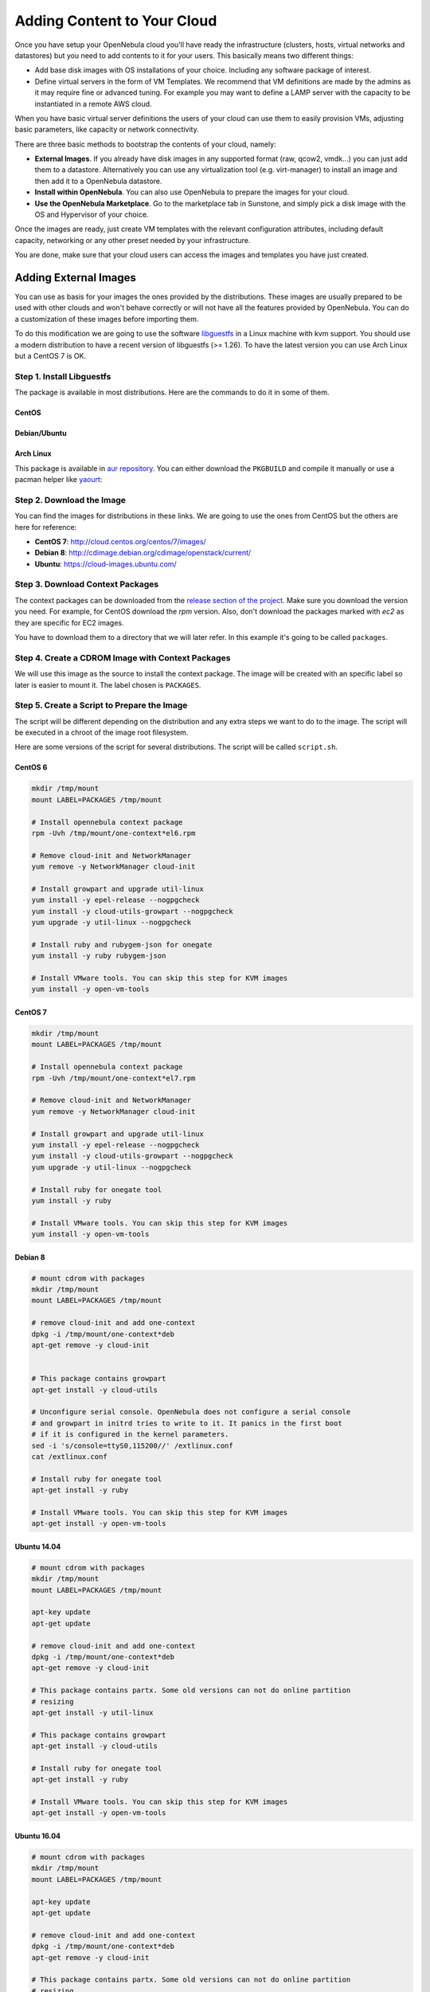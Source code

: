 .. _add_content:

================================================================================
Adding Content to Your Cloud
================================================================================
Once you have setup your OpenNebula cloud you'll have ready the infrastructure
(clusters, hosts, virtual networks and datastores) but you need to add contents
to it for your users. This basically means two different things:

-  Add base disk images with OS installations of your choice. Including any software package of interest.
-  Define virtual servers in the form of VM Templates. We recommend that VM definitions are made by the admins as it may require fine or advanced tuning. For example you may want to define a LAMP server with the capacity to be instantiated in a remote AWS cloud.

When you have basic virtual server definitions the users of your cloud can use them to easily provision VMs, adjusting basic parameters, like capacity or network connectivity.

There are three basic methods to bootstrap the contents of your cloud, namely:

* **External Images**. If you already have disk images in any supported format (raw, qcow2, vmdk...) you can just add them to a datastore. Alternatively you can use any virtualization tool (e.g. virt-manager) to install an image and then add it to a OpenNebula datastore.
* **Install within OpenNebula**. You can also use OpenNebula to prepare the images for your cloud.
* **Use the OpenNebula Marketplace**. Go to the marketplace tab in Sunstone, and simply pick a disk image with the OS and Hypervisor of your choice.

Once the images are ready, just create VM templates with the relevant configuration attributes, including default capacity, networking or any other preset needed by your infrastructure.

You are done, make sure that your cloud users can access the images and templates you have just created.


.. _add_content_external_images:

Adding External Images
======================

You can use as basis for your images the ones provided by the distributions. These images are usually prepared to be used with other clouds and won't behave correctly or will not have all the features provided by OpenNebula. You can do a customization of these images before importing them.

To do this modification we are going to use the software `libguestfs <http://libguestfs.org/>`__ in a Linux machine with kvm support. You should use a modern distribution to have a recent version of libguestfs (>= 1.26). To have the latest version you can use Arch Linux but a CentOS 7 is OK.

Step 1. Install Libguestfs
--------------------------

The package is available in most distributions. Here are the commands to do it in some of them.

CentOS
~~~~~~

.. prompt:: bash # auto

    # yum install libguestfs-tools

Debian/Ubuntu
~~~~~~~~~~~~~

.. prompt:: bash # auto

    # apt-get install libguestfs-tools

Arch Linux
~~~~~~~~~~

This package is available in `aur repository <https://aur.archlinux.org/packages/libguestfs/>`__. You can either download the ``PKGBUILD`` and compile it manually or use a pacman helper like `yaourt <https://archlinux.fr/yaourt-en>`__:

.. prompt:: bash # auto

    # yaourt -S libguestfs


Step 2. Download the Image
--------------------------

You can find the images for distributions in these links. We are going to use the ones from CentOS but the others are here for reference:

* **CentOS 7**: http://cloud.centos.org/centos/7/images/
* **Debian 8**: http://cdimage.debian.org/cdimage/openstack/current/
* **Ubuntu**: https://cloud-images.ubuntu.com/

Step 3. Download Context Packages
---------------------------------

The context packages can be downloaded from the `release section of the project <https://github.com/OpenNebula/addon-context-linux/releases>`__. Make sure you download the version you need. For example, for CentOS download the `rpm` version. Also, don't download the packages marked with `ec2` as they are specific for EC2 images.

You have to download them to a directory that we will later refer. In this example it's going to be called ``packages``.

.. prompt:: bash $ auto

    $ mkdir packages
    $ cd packages
    $ wget https://github.com/OpenNebula/addon-context-linux/releases/download/v5.3.80/one-context-5.3.80-1.el6.noarch.rpm
    $ wget https://github.com/OpenNebula/addon-context-linux/releases/download/v5.3.80/one-context-5.3.80-1.el7.noarch.rpm
    $ wget https://github.com/OpenNebula/addon-context-linux/releases/download/v5.3.80/one-context-5.3.80-1.suse.noarch.rpm
    $ wget https://github.com/OpenNebula/addon-context-linux/releases/download/v5.3.80/one-context_5.3.80-1.deb
    $ cd ..


Step 4. Create a CDROM Image with Context Packages
--------------------------------------------------

We will use this image as the source to install the context package. The image will be created with an specific label so later is easier to mount it. The label chosen is ``PACKAGES``.


.. prompt:: bash $ auto

    $ genisoimage -o packages.iso -R -J -V PACKAGES packages/


Step 5. Create a Script to Prepare the Image
--------------------------------------------

The script will be different depending on the distribution and any extra steps we want to do to the image. The script will be executed in a chroot of the image root filesystem.

Here are some versions of the script for several distributions. The script will be called ``script.sh``.

CentOS 6
~~~~~~~~

.. code-block:: bash

    mkdir /tmp/mount
    mount LABEL=PACKAGES /tmp/mount

    # Install opennebula context package
    rpm -Uvh /tmp/mount/one-context*el6.rpm

    # Remove cloud-init and NetworkManager
    yum remove -y NetworkManager cloud-init

    # Install growpart and upgrade util-linux
    yum install -y epel-release --nogpgcheck
    yum install -y cloud-utils-growpart --nogpgcheck
    yum upgrade -y util-linux --nogpgcheck

    # Install ruby and rubygem-json for onegate
    yum install -y ruby rubygem-json

    # Install VMware tools. You can skip this step for KVM images
    yum install -y open-vm-tools

CentOS 7
~~~~~~~~

.. code-block:: bash

    mkdir /tmp/mount
    mount LABEL=PACKAGES /tmp/mount

    # Install opennebula context package
    rpm -Uvh /tmp/mount/one-context*el7.rpm

    # Remove cloud-init and NetworkManager
    yum remove -y NetworkManager cloud-init

    # Install growpart and upgrade util-linux
    yum install -y epel-release --nogpgcheck
    yum install -y cloud-utils-growpart --nogpgcheck
    yum upgrade -y util-linux --nogpgcheck

    # Install ruby for onegate tool
    yum install -y ruby

    # Install VMware tools. You can skip this step for KVM images
    yum install -y open-vm-tools

Debian 8
~~~~~~~~

.. code-block:: bash

    # mount cdrom with packages
    mkdir /tmp/mount
    mount LABEL=PACKAGES /tmp/mount

    # remove cloud-init and add one-context
    dpkg -i /tmp/mount/one-context*deb
    apt-get remove -y cloud-init


    # This package contains growpart
    apt-get install -y cloud-utils

    # Unconfigure serial console. OpenNebula does not configure a serial console
    # and growpart in initrd tries to write to it. It panics in the first boot
    # if it is configured in the kernel parameters.
    sed -i 's/console=ttyS0,115200//' /extlinux.conf
    cat /extlinux.conf

    # Install ruby for onegate tool
    apt-get install -y ruby

    # Install VMware tools. You can skip this step for KVM images
    apt-get install -y open-vm-tools

Ubuntu 14.04
~~~~~~~~~~~~

.. code-block:: bash

    # mount cdrom with packages
    mkdir /tmp/mount
    mount LABEL=PACKAGES /tmp/mount

    apt-key update
    apt-get update

    # remove cloud-init and add one-context
    dpkg -i /tmp/mount/one-context*deb
    apt-get remove -y cloud-init

    # This package contains partx. Some old versions can not do online partition
    # resizing
    apt-get install -y util-linux

    # This package contains growpart
    apt-get install -y cloud-utils

    # Install ruby for onegate tool
    apt-get install -y ruby

    # Install VMware tools. You can skip this step for KVM images
    apt-get install -y open-vm-tools

Ubuntu 16.04
~~~~~~~~~~~~

.. code-block:: bash

    # mount cdrom with packages
    mkdir /tmp/mount
    mount LABEL=PACKAGES /tmp/mount

    apt-key update
    apt-get update

    # remove cloud-init and add one-context
    dpkg -i /tmp/mount/one-context*deb
    apt-get remove -y cloud-init

    # This package contains partx. Some old versions can not do online partition
    # resizing
    apt-get install -y util-linux

    # This package contains growpart
    apt-get install -y cloud-utils

    # Install ruby for onegate tool
    apt-get install -y ruby

    # Take out serial console from kernel configuration. It prevents the
    # image from booting.
    sed -i 's/console=ttyS0$//g' /boot/grub/grub.cfg

    # Install VMware tools. You can skip this step for KVM images
    apt-get install -y open-vm-tools


Step 6. Create an Overlay Image
-------------------------------

It's always a good idea to not modify the original image in case you want to use it again or something goes wrong with the process. To do it we can use ``qemu-img`` command:

.. prompt:: bash $ auto

    $ qemu-img create -f qcow2 -b <original image> modified.qcow2

Step 7. Apply Customizations to the Image
-----------------------------------------

Now we are going to execute ``virt-customize`` (a tool of libguestfs) to modify the image. This is the meaning of the parameters:

* ``-v``: verbose output, in case we want to debug problems
* ``--attach packages.iso``: add the CDROM image previously created with the packages
* ``--format qcow2``: the image format is qcow2
* ``-a modified.qcow2``: the disk image we want to modify
* ``--run script.sh``: script with the instructions to modify the image
* ``--root-password disabled``: deletes root password. In case you want to set a password (for debugging) use ``--root-password password:the-new-root-password``

.. prompt:: bash $ auto

    $ virt-customize -v --attach packages.iso --format qcow2 -a modified.qcow2 --run script.sh --root-password disabled

Step 8. Convert the Image to the Desired Format
-----------------------------------------------

After we are happy with the result we can convert the image to the preferred format to import to OpenNebula. Even if we want a ``qcow2`` image we have to convert it to consolidate all the layers in one file. For example, to create a ``qcow2`` image that can be imported to fs (ssh, shared and qcow2), ceph and fs_lvm datastores we can execute this command:

.. prompt:: bash $ auto

    $ qemu-img convert -O qcow2 modified.qcow2 final.qcow2

To create a vmdk image, for vCenter hypervisors we can use this other command:

.. prompt:: bash $ auto

    $ qemu-img convert -O vmdk modified.qcow2 final.vmdk

Step 9. Upload it to an OpenNebula Datastore
--------------------------------------------

You can now use Sunstone to upload the final version of the image or copy it to the frontend and import it. If you are going to use the second option make sure that the image is in a directory that allows image imports (by default ``/var/tmp``). For example:

.. prompt:: bash $ auto

    $ oneimage create --name centos7 --path /var/tmp/final.qcow2 --driver qcow2 --prefix vd --datastore default

.. _add_content_install_withing_opennebula:

Install within OpenNebula
=========================

If you are using KVM hypervisor you can do the installations using OpenNebula. Here are the steps to do it:

Step 1. Add the Installation Medium
-----------------------------------

You can add the installation CD to OpenNebula uploading the image using Sunstone and setting its type to CDROM or using the command line. For example, to add the CentOS ISO file you can use this command:

.. prompt:: bash $ auto

    $ oneimage create --name centos7-install --path http://buildlogs.centos.org/rolling/7/isos/x86_64/CentOS-7-x86_64-DVD.iso --type CDROM --datastore default

Step 2. Create Installation Disk
--------------------------------

The disk where the OS will be installed needs to be created as a DATABLOCK. Don't make the image too big as it can be resized afterwards on VM instantiation. Also make sure to make it persistent so we don't lose the installation when the Virtual Machine terminates.

|sunstone_datablock_create|

If you are using the CLI you can do the same with this command:

.. prompt:: bash $ auto

    $ oneimage create --name centos7 --description "Base CentOS 7 Installation" --type DATABLOCK --persistent --prefix vd --driver qcow2 --size 10240 --datastore default

Step 3. Create a Template to do the Installation
------------------------------------------------

In this step you have to take the following into account:

* Add first the persistent datablock and second the installation media in the storage tab
* Add a network as it will be needed to download context packages
* On OS Booting tab enable both disks for booting. The first time it will use the CD and after installing the OS the DATABLOCK will be used
* In Input/Output tab enable VNC and add as input an USB Tablet. This will be useful in case the OS has a graphical installation

This can be done with the CLI using this command:

.. prompt:: bash $ auto

    $ onetemplate create --name centos7-cli --cpu 1 --memory 1G --disk centos7,centos7-install --nic network --boot disk0,disk1 --vnc --raw "INPUT=[TYPE=tablet,BUS=usb]"

Now instantiate the template and do the installation using the VNC viewer. Make sure that you configure the network manually as there are no context packages in the installation media. Upon completion tell the instanter to reboot the machine, log into the new OS and follow the instructions from the accompanying sections to install the contextualization.

As a tip, one of the latest things you should do when using this method is disabling ``root`` password and deleting any extra users that the install tool has created.

Step 4. Shutdown the Machine and Configure the Image
----------------------------------------------------

You can now shutdown the Virtual Machine from inside, that is, use the OS to shutdown itself. When the machine appears as poweroff in OpenNebula terminate it.

Make sure that you change the image to non persistent and you give access to other people.

Using the CLI you can do:

.. prompt:: bash $ auto

    $ oneimage nonpersistent centos7
    $ oneimage chmod centos7 744


.. _add_content_marketplace:

Use the OpenNebula Marketplace
==============================

If your frontend is connected to the internet it should have access to the public OpenNebula Marketplace. In it there are several images prepared to run in an OpenNebula Cloud. To get images from it you can go to the Storage/Apps tab in Sunstone web interface, select one of the images and click the button "<arrow> OpenNebula":

|sunstone_marketplace_list_import|

Using the CLI we can list an import using these commands:

.. prompt:: text $ auto

	$ onemarketapp list
	  ID NAME                         VERSION  SIZE STAT TYPE  REGTIME MARKET               ZONE
	[...]
	  41 boot2docker                   1.10.2   32M  rdy  img 02/26/16 OpenNebula Public       0
	  42 alpine-vrouter (KVM)           1.0.3  256M  rdy  img 03/10/16 OpenNebula Public       0
	  43 alpine-vrouter (vcenter)         1.0  256M  rdy  img 03/10/16 OpenNebula Public       0
	  44 CoreOS alpha                1000.0.0  245M  rdy  img 04/03/16 OpenNebula Public       0
	  45 Devuan                      1.0 Beta    8M  rdy  img 05/03/16 OpenNebula Public       0
	$ onemarketapp export Devuan Devuan --datastore default
	IMAGE
		ID: 12
	VMTEMPLATE
		ID: -1


.. _cloud_view_services:

How to Prepare the Service Templates
================================================================================

When you prepare a :ref:`OneFlow Service Template <appflow_use_cli>` to be used by the Cloud View users, take into account the following:

* You can define :ref:`dynamic networks <appflow_use_cli_networks>` in the Service Template, to allow users to choose the virtual networks for the new Service instance.
* If any of the Virtual Machine Templates used by the Roles has User Inputs defined (see the section above), the user will be also asked to fill them when the Service Template is instantiated.
* Users will also have the option to change the Role cardinality before the Service is created.

|prepare-tmpl-flow-1|

|prepare-tmpl-flow-2|

To make a Service Template available to other users, you have two options:

* Change the Template's group, and give it ``GROUP USE`` permissions. This will make the Service Template only available to users in that group.
* Leave the Template in the oneadmin group, and give it ``OTHER USE`` permissions. This will make the Service Template available to every user in OpenNebula.

Please note that you will need to do the same for any VM Template used by the Roles, and any Image and Virtual Network referenced by those VM Templates, otherwise the Service deployment will fail.

.. |sunstone_datablock_create| image:: /images/sunstone_datablock_create.png
.. |sunstone_marketplace_list_import| image:: /images/sunstone_marketplace_list_import.png
.. |prepare-tmpl-flow-1| image:: /images/prepare-tmpl-flow-1.png
.. |prepare-tmpl-flow-2| image:: /images/prepare-tmpl-flow-2.png
